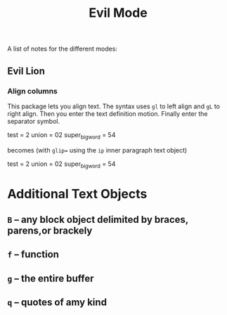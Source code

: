 #+title: Evil Mode

A list of notes for the different modes:

** Evil Lion
*** Align columns
This package lets you align text.  The syntax uses =gl= to left align and =gL= to right align. Then you enter the text definition motion.  Finally enter the separator symbol.

test = 2
union = 02
super_big_word = 54

becomes (with =glip== using the =ip= inner paragraph text object)

test           = 2
union          = 02
super_big_word = 54

* Additional Text Objects
** =B= -- any block object delimited by braces, parens,or brackely
** =f= -- function
** =g= -- the entire buffer
** =q= -- quotes of amy kind
